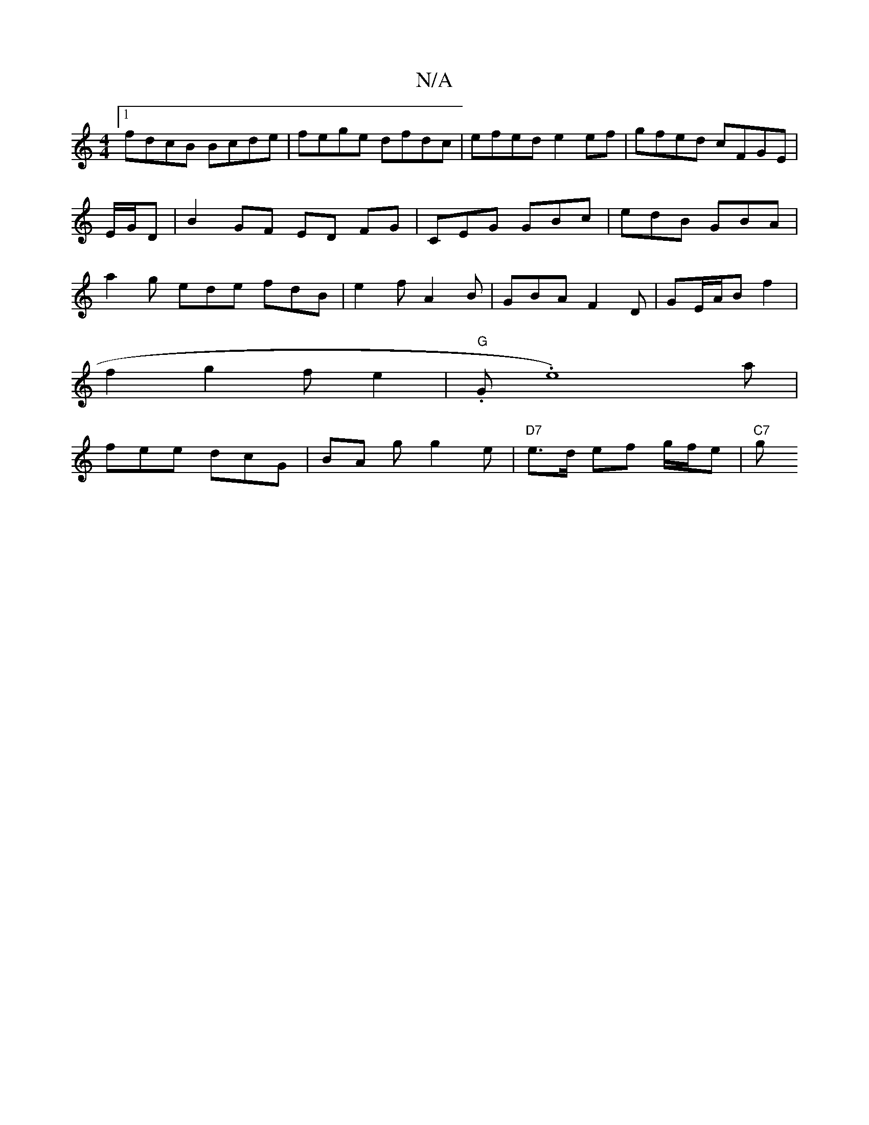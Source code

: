 X:1
T:N/A
M:4/4
R:N/A
K:Cmajor
[1 fdcB Bcde|fege dfdc|efed e2 ef | gfed cFGE | E/G/D|B2 GF ED FG|CEG GBc | edB GBA | a2g ede fdB|e2 f A2B | GBA F2D | GE/A/B f2 |
f2 g2 fe2 | "G".G.e8)a|
fee dcG | BA g g2e | "D7" e>d ef g/f/e |"C7"g